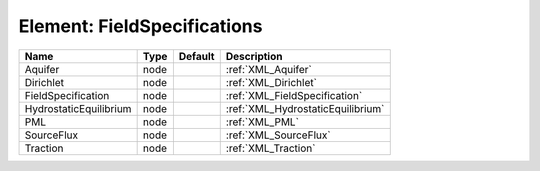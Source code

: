 Element: FieldSpecifications
============================

====================== ==== ======= ================================= 
Name                   Type Default Description                       
====================== ==== ======= ================================= 
Aquifer                node         :ref:`XML_Aquifer`                
Dirichlet              node         :ref:`XML_Dirichlet`              
FieldSpecification     node         :ref:`XML_FieldSpecification`     
HydrostaticEquilibrium node         :ref:`XML_HydrostaticEquilibrium` 
PML                    node         :ref:`XML_PML`                    
SourceFlux             node         :ref:`XML_SourceFlux`             
Traction               node         :ref:`XML_Traction`               
====================== ==== ======= ================================= 


